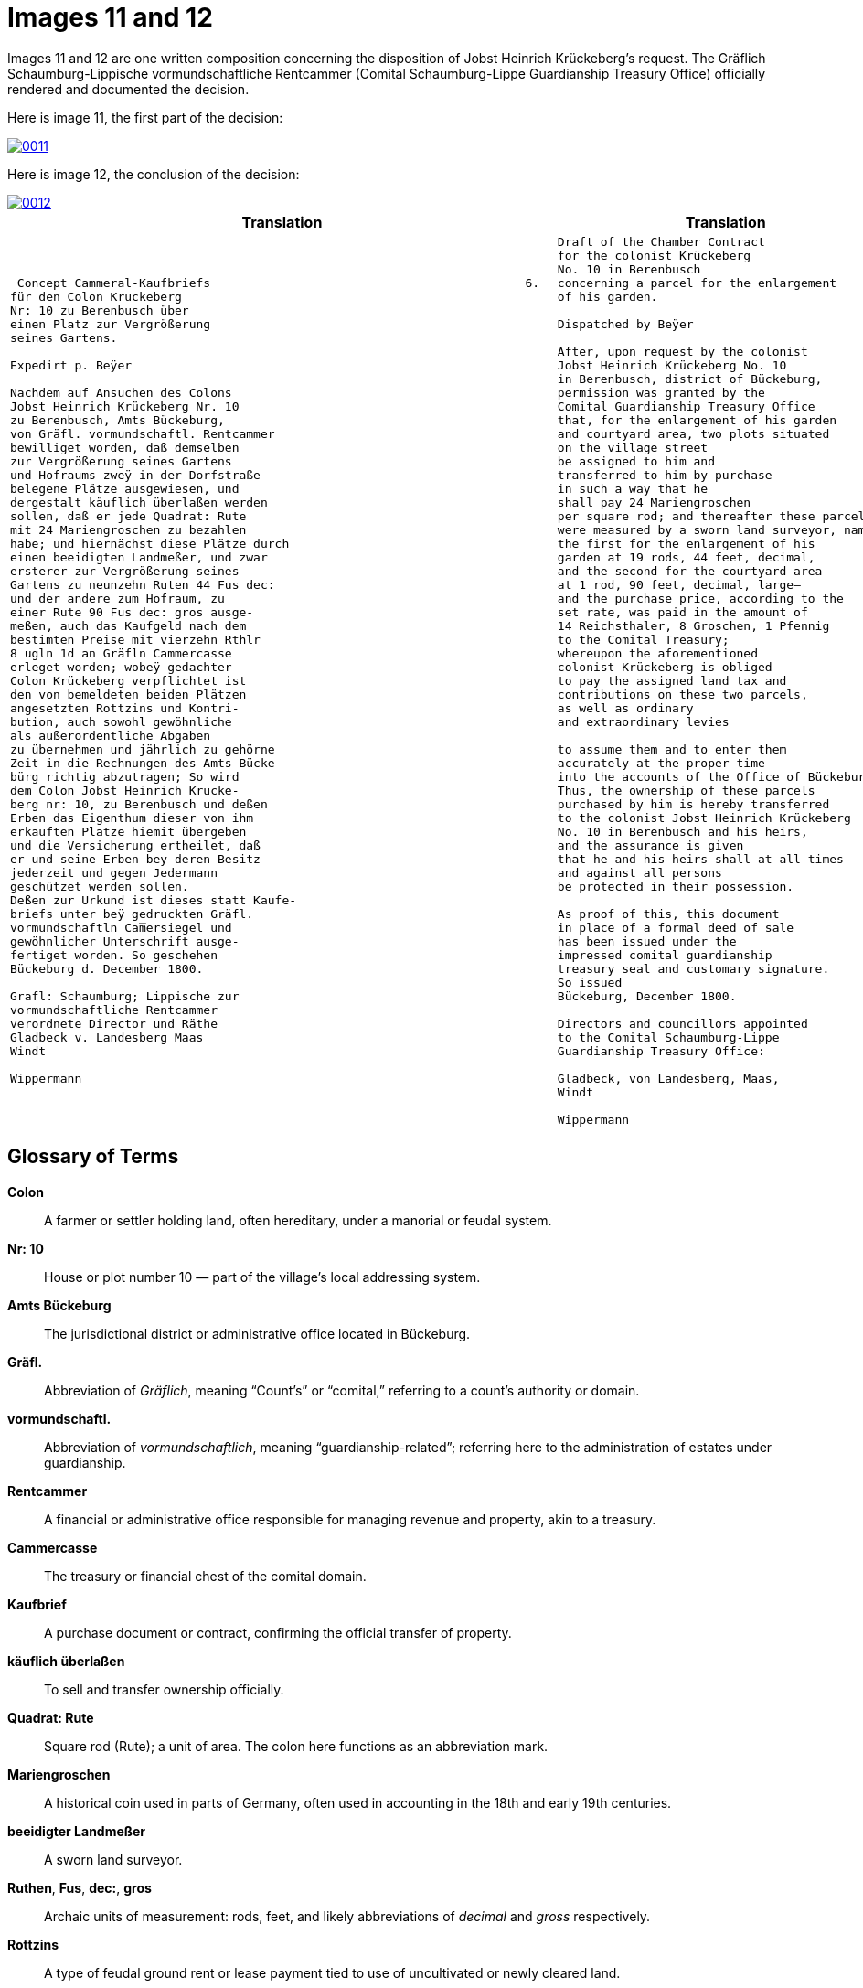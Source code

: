 = Images 11 and 12
:page-role: wide

Images 11 and 12 are one written composition concerning the disposition of Jobst Heinrich Krückeberg's request.
The Gräflich Schaumburg-Lippische vormundschaftliche Rentcammer (Comital Schaumburg-Lippe
Guardianship Treasury Office) officially rendered and documented the decision.

Here is image 11, the first part of the decision:

image::0011.png[link=self]

Here is image 12, the conclusion of the decision:

image::0012.png[link=self]

[cols="1a,1a"]
|===
|Translation|Translation

|
[verse]
____
 Concept Cammeral-Kaufbriefs                                            6.  
für den Colon Kruckeberg  
Nr: 10 zu Berenbusch über  
einen Platz zur Vergrößerung  
seines Gartens.

Expedirt p. Beÿer
    
Nachdem auf Ansuchen des Colons  
Jobst Heinrich Krückeberg Nr. 10  
zu Berenbusch, Amts Bückeburg,  
von Gräfl. vormundschaftl. Rentcammer  
bewilliget worden, daß demselben  
zur Vergrößerung seines Gartens  
und Hofraums zweÿ in der Dorfstraße  
belegene Plätze ausgewiesen, und  
dergestalt käuflich überlaßen werden  
sollen, daß er jede Quadrat: Rute  
mit 24 Mariengroschen zu bezahlen  
habe; und hiernächst diese Plätze durch  
einen beeidigten Landmeßer, und zwar  
ersterer zur Vergrößerung seines  
Gartens zu neunzehn Ruten 44 Fus dec:  
und der andere zum Hofraum, zu  
einer Rute 90 Fus dec: gros ausge-  
meßen, auch das Kaufgeld nach dem  
bestimten Preise mit vierzehn Rthlr  
8 ugln 1d an Gräfln Cammercasse  
erleget worden; wobeÿ gedachter  
Colon Krückeberg verpflichtet ist  
den von bemeldeten beiden Plätzen  
angesetzten Rottzins und Kontri-  
bution, auch sowohl gewöhnliche  
als außerordentliche Abgaben  
zu übernehmen und jährlich zu gehörne  
Zeit in die Rechnungen des Amts Bücke-  
bürg richtig abzutragen; So wird  
dem Colon Jobst Heinrich Krucke-  
berg nr: 10, zu Berenbusch und deßen  
Erben das Eigenthum dieser von ihm  
erkauften Platze hiemit übergeben  
und die Versicherung ertheilet, daß  
er und seine Erben bey deren Besitz  
jederzeit und gegen Jedermann  
geschützet werden sollen.  
Deßen zur Urkund ist dieses statt Kaufe-  
briefs unter beÿ gedruckten Gräfl.  
vormundschaftln Cam̅ersiegel und  
gewöhnlicher Unterschrift ausge-  
fertiget worden. So geschehen  
Bückeburg d. December 1800.  

Grafl: Schaumburg; Lippische zur  
vormundschaftliche Rentcammer  
verordnete Director und Räthe  
Gladbeck v. Landesberg Maas  
Windt  

Wippermann
____

|
[verse]
____
Draft of the Chamber Contract
for the colonist Krückeberg
No. 10 in Berenbusch
concerning a parcel for the enlargement
of his garden.

Dispatched by Beÿer

After, upon request by the colonist
Jobst Heinrich Krückeberg No. 10
in Berenbusch, district of Bückeburg,
permission was granted by the
Comital Guardianship Treasury Office
that, for the enlargement of his garden
and courtyard area, two plots situated
on the village street
be assigned to him and
transferred to him by purchase
in such a way that he
shall pay 24 Mariengroschen
per square rod; and thereafter these parcels
were measured by a sworn land surveyor, namely:
the first for the enlargement of his
garden at 19 rods, 44 feet, decimal,
and the second for the courtyard area
at 1 rod, 90 feet, decimal, large—
and the purchase price, according to the
set rate, was paid in the amount of
14 Reichsthaler, 8 Groschen, 1 Pfennig
to the Comital Treasury;
whereupon the aforementioned
colonist Krückeberg is obliged
to pay the assigned land tax and
contributions on these two parcels,
as well as ordinary
and extraordinary levies

to assume them and to enter them
accurately at the proper time
into the accounts of the Office of Bückeburg;
Thus, the ownership of these parcels
purchased by him is hereby transferred
to the colonist Jobst Heinrich Krückeberg
No. 10 in Berenbusch and his heirs,
and the assurance is given
that he and his heirs shall at all times
and against all persons
be protected in their possession.

As proof of this, this document
in place of a formal deed of sale
has been issued under the
impressed comital guardianship
treasury seal and customary signature.
So issued
Bückeburg, December 1800.

Directors and councillors appointed
to the Comital Schaumburg-Lippe
Guardianship Treasury Office:

Gladbeck, von Landesberg, Maas,
Windt

Wippermann
____
|===

== Glossary of Terms

*Colon*:: A farmer or settler holding land, often hereditary, under a manorial or feudal system.

*Nr: 10*:: House or plot number 10 — part of the village's local addressing system.

*Amts Bückeburg*:: The jurisdictional district or administrative office located in Bückeburg.

*Gräfl.*:: Abbreviation of _Gräflich_, meaning “Count’s” or “comital,” referring to a count’s authority or domain.

*vormundschaftl.*:: Abbreviation of _vormundschaftlich_, meaning “guardianship-related”; referring here to the administration of estates under guardianship.

*Rentcammer*:: A financial or administrative office responsible for managing revenue and property, akin to a treasury.

*Cammercasse*:: The treasury or financial chest of the comital domain.

*Kaufbrief*:: A purchase document or contract, confirming the official transfer of property.

*käuflich überlaßen*:: To sell and transfer ownership officially.

*Quadrat: Rute*:: Square rod (Rute); a unit of area. The colon here functions as an abbreviation mark.

*Mariengroschen*:: A historical coin used in parts of Germany, often used in accounting in the 18th and early 19th centuries.

*beeidigter Landmeßer*:: A sworn land surveyor.

*Ruthen*, *Fus*, *dec:*, *gros*:: Archaic units of measurement: rods, feet, and likely abbreviations of _decimal_ and _gross_ respectively.

*Rottzins*:: A type of feudal ground rent or lease payment tied to use of uncultivated or newly cleared land.

*Kontribution*:: A form of tax or contribution owed by subjects, often used in military or general taxation contexts.

*gewöhnliche und außerordentliche Abgaben*:: Regular and extraordinary levies or dues.

*geschützet*:: Archaic spelling of _geschützt_, meaning protected.

*zur Urkund*:: As legal confirmation or attestation.

*statt Kaufebriefs*:: In place of a formal purchase deed/document.

*beÿgedruckten*:: With the printed (or affixed) [seal] — “beÿ” is an archaic spelling of “bei” (at/with).

*Cam̅ersiegel*:: The official seal of the comital treasury or chamber. The overline on the “m” indicates a contraction: “Cam̅er” = “Cammer”.

*ausgefertiget*:: Archaic form of _ausgefertigt_, meaning issued or executed (in legal/administrative context).

*Director und Räthe*:: Director and councillors — the officials empowered to authorize the document.

*Expedirt p. Beÿer*:: Dispatched/processed by Beÿer; a note indicating the scribe or official responsible for drafting or processing the document.

*Erben*:: Heirs.

*Urkund*:: Deed or documentation.



